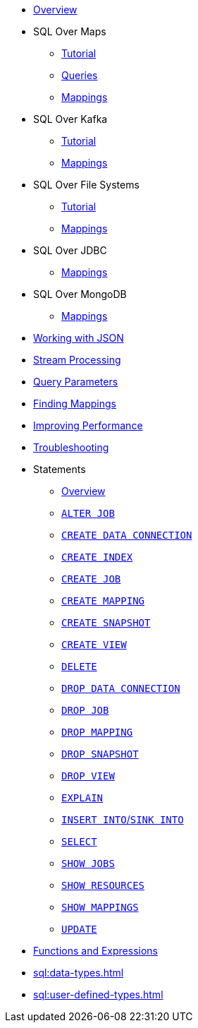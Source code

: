 * xref:sql:sql-overview.adoc[Overview]
* SQL Over Maps
** xref:sql:get-started-sql.adoc[Tutorial]
** xref:sql:querying-maps-sql.adoc[Queries]
** xref:sql:mapping-to-maps.adoc[Mappings]
* SQL Over Kafka
** xref:sql:learn-sql.adoc[Tutorial]
** xref:sql:mapping-to-kafka.adoc[Mappings]
* SQL Over File Systems
** xref:sql:get-started-sql-files.adoc[Tutorial]
** xref:sql:mapping-to-a-file-system.adoc[Mappings]
* SQL Over JDBC
** xref:sql:mapping-to-jdbc.adoc[Mappings]
* SQL Over MongoDB
** xref:sql:mapping-to-mongo.adoc[Mappings]
* xref:sql:working-with-json.adoc[Working with JSON]
* xref:sql:querying-streams.adoc[Stream Processing]
* xref:sql:parameterized-queries.adoc[Query Parameters]
* xref:sql:finding-mappings.adoc[Finding Mappings]
* xref:sql:improving-performance.adoc[Improving Performance]
* xref:sql:troubleshooting.adoc[Troubleshooting]
* Statements
** xref:sql:sql-statements.adoc[Overview]
** xref:sql:alter-job.adoc[`ALTER JOB`]
** xref:sql:create-data-connection.adoc[`CREATE DATA CONNECTION`]
** xref:sql:create-index.adoc[`CREATE INDEX`]
** xref:sql:create-job.adoc[`CREATE JOB`]
** xref:sql:create-mapping.adoc[`CREATE MAPPING`]
** xref:sql:create-snapshot.adoc[`CREATE SNAPSHOT`]
** xref:sql:create-view.adoc[`CREATE VIEW`]
** xref:sql:delete.adoc[`DELETE`]
** xref:sql:drop-data-connection.adoc[`DROP DATA CONNECTION`]
** xref:sql:drop-job.adoc[`DROP JOB`]
** xref:sql:drop-mapping.adoc[`DROP MAPPING`]
** xref:sql:drop-snapshot.adoc[`DROP SNAPSHOT`]
** xref:sql:drop-view.adoc[`DROP VIEW`]
** xref:sql:explain.adoc[`EXPLAIN`]
** xref:sql:sink-into.adoc[`INSERT INTO`/`SINK INTO`]
** xref:sql:select.adoc[`SELECT`]
** xref:sql:show-jobs.adoc[`SHOW JOBS`]
** xref:sql:show-resources.adoc[`SHOW RESOURCES`]
** xref:sql:show-mappings.adoc[`SHOW MAPPINGS`]
** xref:sql:update.adoc[`UPDATE`]
* xref:sql:functions-and-operators.adoc[Functions and Expressions]
* xref:sql:data-types.adoc[]
* xref:sql:user-defined-types.adoc[]


